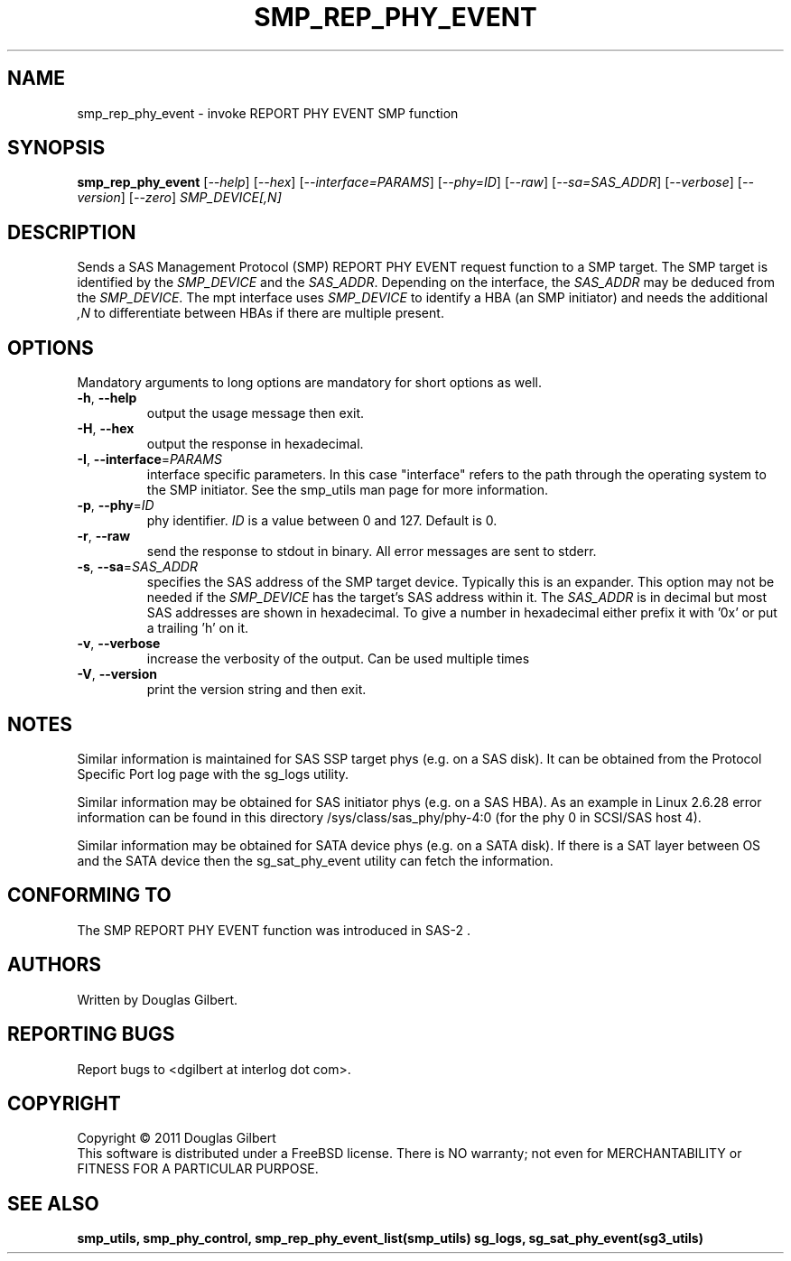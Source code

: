 .TH SMP_REP_PHY_EVENT "8" "March 2011" "smp_utils\-0.96" SMP_UTILS
.SH NAME
smp_rep_phy_event \- invoke REPORT PHY EVENT SMP function
.SH SYNOPSIS
.B smp_rep_phy_event
[\fI\-\-help\fR] [\fI\-\-hex\fR] [\fI\-\-interface=PARAMS\fR]
[\fI\-\-phy=ID\fR] [\fI\-\-raw\fR] [\fI\-\-sa=SAS_ADDR\fR]
[\fI\-\-verbose\fR] [\fI\-\-version\fR] [\fI\-\-zero\fR]
\fISMP_DEVICE[,N]\fR
.SH DESCRIPTION
.\" Add any additional description here
.PP
Sends a SAS Management Protocol (SMP) REPORT PHY EVENT request function
to a SMP target. The SMP target is identified by the \fISMP_DEVICE\fR and
the \fISAS_ADDR\fR. Depending on the interface, the \fISAS_ADDR\fR may be
deduced from the \fISMP_DEVICE\fR. The mpt interface uses \fISMP_DEVICE\fR
to identify a HBA (an SMP initiator) and needs the additional \fI,N\fR to
differentiate between HBAs if there are multiple present.
.SH OPTIONS
Mandatory arguments to long options are mandatory for short options as well.
.TP
\fB\-h\fR, \fB\-\-help\fR
output the usage message then exit.
.TP
\fB\-H\fR, \fB\-\-hex\fR
output the response in hexadecimal.
.TP
\fB\-I\fR, \fB\-\-interface\fR=\fIPARAMS\fR
interface specific parameters. In this case "interface" refers to the
path through the operating system to the SMP initiator. See the smp_utils
man page for more information.
.TP
\fB\-p\fR, \fB\-\-phy\fR=\fIID\fR
phy identifier. \fIID\fR is a value between 0 and 127. Default is 0.
.TP
\fB\-r\fR, \fB\-\-raw\fR
send the response to stdout in binary. All error messages are sent to stderr.
.TP
\fB\-s\fR, \fB\-\-sa\fR=\fISAS_ADDR\fR
specifies the SAS address of the SMP target device. Typically this is an
expander. This option may not be needed if the \fISMP_DEVICE\fR has the
target's SAS address within it. The \fISAS_ADDR\fR is in decimal but most
SAS addresses are shown in hexadecimal. To give a number in hexadecimal
either prefix it with '0x' or put a trailing 'h' on it.
.TP
\fB\-v\fR, \fB\-\-verbose\fR
increase the verbosity of the output. Can be used multiple times
.TP
\fB\-V\fR, \fB\-\-version\fR
print the version string and then exit.
.SH NOTES
Similar information is maintained for SAS SSP target phys (e.g. on a SAS
disk). It can be obtained from the Protocol Specific Port log page with
the sg_logs utility.
.PP
Similar information may be obtained for SAS initiator phys (e.g. on a SAS
HBA). As an example in Linux 2.6.28 error information can be found in this
directory /sys/class/sas_phy/phy-4:0 (for the phy 0 in SCSI/SAS host 4).
.PP
Similar information may be obtained for SATA device phys (e.g. on a SATA
disk). If there is a SAT layer between OS and the SATA device then the
sg_sat_phy_event utility can fetch the information.
.SH CONFORMING TO
The SMP REPORT PHY EVENT function was introduced in SAS\-2 .
.SH AUTHORS
Written by Douglas Gilbert.
.SH "REPORTING BUGS"
Report bugs to <dgilbert at interlog dot com>.
.SH COPYRIGHT
Copyright \(co 2011 Douglas Gilbert
.br
This software is distributed under a FreeBSD license. There is NO
warranty; not even for MERCHANTABILITY or FITNESS FOR A PARTICULAR PURPOSE.
.SH "SEE ALSO"
.B smp_utils, smp_phy_control, smp_rep_phy_event_list(smp_utils)
.B sg_logs, sg_sat_phy_event(sg3_utils)

